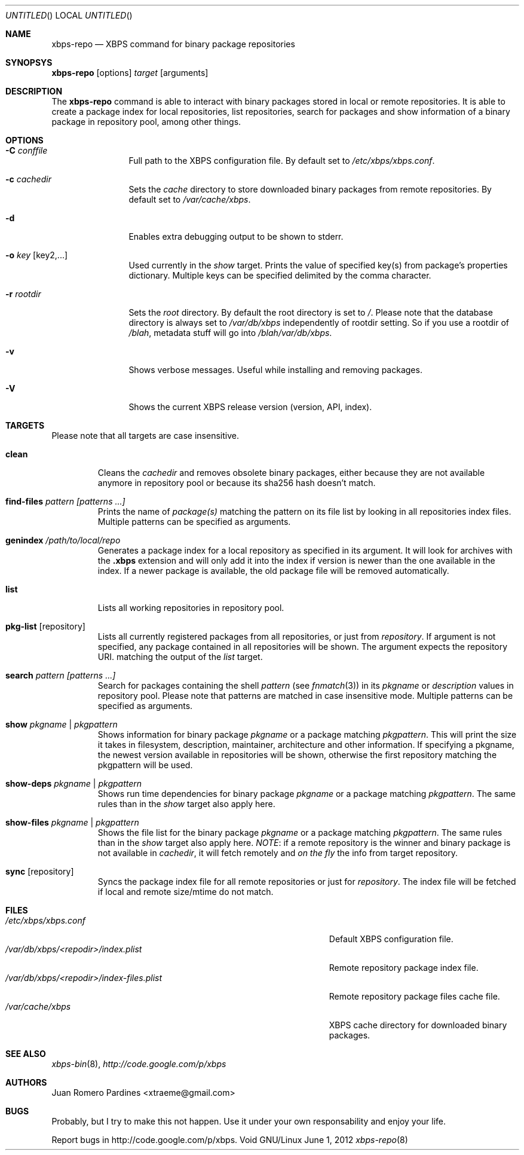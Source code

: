 .Dd June 1, 2012
.Os Void GNU/Linux
.Dt xbps-repo 8
.Sh NAME
.Nm xbps-repo
.Nd XBPS command for binary package repositories
.Sh SYNOPSYS
.Nm xbps-repo
.Op options
.Ar target
.Op arguments
.Sh DESCRIPTION
The
.Nm
command is able to interact with binary packages stored in local or
remote repositories. It is able to create a package index for local
repositories, list repositories, search for packages and show information
of a binary package in repository pool, among other things.
.Sh OPTIONS
.Bl -tag -width Fl
.It Fl C Ar conffile
Full path to the XBPS configuration file. By default set to
.Pa /etc/xbps/xbps.conf .
.It Fl c Ar cachedir
Sets the
.Em cache
directory to store downloaded binary packages from remote
repositories. By default set to
.Pa /var/cache/xbps .
.It Fl d
Enables extra debugging output to be shown to stderr.
.It Fl o Ar key Op key2,...
Used currently in the
.Em show
target. Prints the value of specified key(s) from
package's properties dictionary. Multiple keys can be specified delimited by
the comma character.
.It Fl r Ar rootdir
Sets the
.Em root
directory. By default the root directory is set to
.Em / .
Please note that the database directory is always set to
.Pa /var/db/xbps
independently of rootdir setting. So if you use a rootdir of
.Pa /blah ,
metadata stuff will go into
.Pa /blah/var/db/xbps .
.It Fl v
Shows verbose messages. Useful while installing and removing packages.
.It Fl V
Shows the current XBPS release version (version, API, index).
.Sh TARGETS
Please note that all targets are case insensitive.
.Pp
.Bl -tag -width ident
.It Sy clean
Cleans the
.Em cachedir
and removes obsolete binary packages, either because they are not available
anymore in repository pool or because its sha256 hash doesn't match.
.It Sy find-files Ar pattern Ar [patterns ...]
Prints the name of
.Em package(s)
matching the pattern on its file list by looking in all repositories index files.
Multiple patterns can be specified as arguments.
.It Sy genindex Pa /path/to/local/repo
Generates a package index for a local repository as specified in its argument.
It will look for archives with the
.Sy .xbps
extension and will only add it into the index if version is newer than the one
available in the index. If a newer package is available, the old package file
will be removed automatically.
.It Sy list
Lists all working repositories in repository pool.
.It Sy pkg-list Op repository
Lists all currently registered packages from all repositories, or just from
.Ar repository .
If argument is not specified, any package contained in all repositories
will be shown. The argument expects the repository URI.
matching the output of the
.Ar list
target.
.It Sy search Ar pattern Ar [patterns ...]
Search for packages containing the shell
.Em pattern
(see
.Xr fnmatch 3 )
in its
.Em pkgname
or
.Em description
values in repository pool. Please note that patterns are matched in case
insensitive mode. Multiple patterns can be specified as arguments.
.It Sy show Ar pkgname | pkgpattern
Shows information for binary package
.Ar pkgname
or a package matching
.Ar pkgpattern .
This will print the size it takes in filesystem, description, maintainer,
architecture and other information. If specifying a pkgname, the newest
version available in repositories will be shown, otherwise the first
repository matching the pkgpattern will be used.
.It Sy show-deps Ar pkgname | pkgpattern
Shows run time dependencies for binary package
.Ar pkgname
or a package matching
.Ar pkgpattern .
The same rules than in the
.Em show
target also apply here.
.It Sy show-files Ar pkgname | pkgpattern
Shows the file list for the binary package
.Ar pkgname
or a package matching
.Ar pkgpattern .
The same rules than in the
.Em show
target also apply here.
.Em NOTE :
if a remote repository is the winner and binary package is not available in
.Em cachedir ,
it will fetch remotely and
.Em on the fly
the info from target repository.
.It Sy sync Op repository
Syncs the package index file for all remote repositories or just for
.Ar repository .
The index file will be fetched if local and remote size/mtime do not match.
.Sh FILES
.Bl -tag -width  /var/db/xbps/<repodir>/index-files.plist -compact
.It Pa /etc/xbps/xbps.conf
Default XBPS configuration file.
.It Pa /var/db/xbps/<repodir>/index.plist
Remote repository package index file.
.It Pa /var/db/xbps/<repodir>/index-files.plist
Remote repository package files cache file.
.It Pa /var/cache/xbps
XBPS cache directory for downloaded binary packages.
.Sh SEE ALSO
.Xr xbps-bin 8 ,
.Xr http://code.google.com/p/xbps
.Sh AUTHORS
.An Juan Romero Pardines <xtraeme@gmail.com>
.Sh BUGS
Probably, but I try to make this not happen. Use it under your own
responsability and enjoy your life.
.Pp
Report bugs in http://code.google.com/p/xbps.
